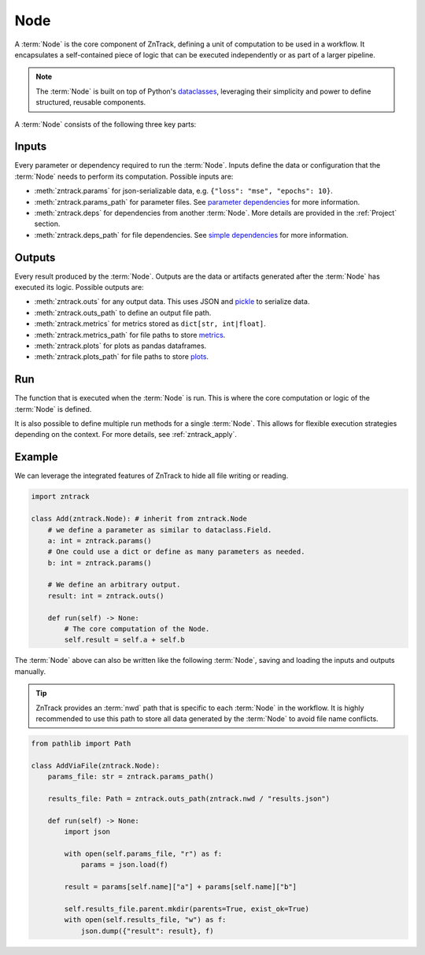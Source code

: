 .. _node:

Node
====

A :term:`Node` is the core component of ZnTrack, defining a unit of computation to be used in a workflow.
It encapsulates a self-contained piece of logic that can be executed independently or as part of a larger pipeline.


.. note::

    The :term:`Node` is built on top of Python's `dataclasses <https://docs.python.org/3/library/dataclasses.html>`_,
    leveraging their simplicity and power to define structured, reusable components.

A :term:`Node` consists of the following three key parts:

Inputs
------
Every parameter or dependency required to run the :term:`Node`.
Inputs define the data or configuration that the :term:`Node` needs to perform its computation.
Possible inputs are:

* :meth:`zntrack.params` for json-serializable data, e.g. ``{"loss": "mse", "epochs": 10}``.
* :meth:`zntrack.params_path` for parameter files. See `parameter dependencies <https://dvc.org/doc/user-guide/pipelines/defining-pipelines#parameter-dependencies>`_ for more information.
* :meth:`zntrack.deps` for dependencies from another :term:`Node`. More details are provided in the  :ref:`Project` section.
* :meth:`zntrack.deps_path` for file dependencies. See `simple dependencies <https://dvc.org/doc/user-guide/pipelines/defining-pipelines#simple-dependencies>`_ for more information.

Outputs
-------
Every result produced by the :term:`Node`.
Outputs are the data or artifacts generated after the :term:`Node` has executed its logic.
Possible outputs are:

* :meth:`zntrack.outs` for any output data. This uses JSON and `pickle <https://docs.python.org/3/library/pickle.html>`_ to serialize data.
* :meth:`zntrack.outs_path` to define an output file path.
* :meth:`zntrack.metrics` for metrics stored as ``dict[str, int|float]``.
* :meth:`zntrack.metrics_path` for file paths to store `metrics <https://dvc.org/doc/command-reference/metrics>`_.
* :meth:`zntrack.plots` for plots as pandas dataframes.
* :meth:`zntrack.plots_path` for file paths to store `plots <https://dvc.org/doc/user-guide/experiment-management/visualizing-plots>`_.

Run
---
The function that is executed when the :term:`Node` is run.
This is where the core computation or logic of the :term:`Node` is defined.

It is also possible to define multiple run methods for a single :term:`Node`.
This allows for flexible execution strategies depending on the context.
For more details, see :ref:`zntrack_apply`.


Example
-------
We can leverage the integrated features of ZnTrack to hide all file writing or reading.

.. code-block:: python

    import zntrack

    class Add(zntrack.Node): # inherit from zntrack.Node
        # we define a parameter as similar to dataclass.Field.
        a: int = zntrack.params()
        # One could use a dict or define as many parameters as needed.
        b: int = zntrack.params()

        # We define an arbitrary output.
        result: int = zntrack.outs()

        def run(self) -> None:
            # The core computation of the Node.
            self.result = self.a + self.b


The :term:`Node` above can also be written like the following :term:`Node`, saving and loading the inputs and outputs manually.

.. tip::

    ZnTrack provides an :term:`nwd` path that is specific to each :term:`Node` in the workflow.
    It is highly recommended to use this path to store all data generated by the :term:`Node` to avoid file name conflicts.

.. code-block:: python

    from pathlib import Path

    class AddViaFile(zntrack.Node):
        params_file: str = zntrack.params_path()

        results_file: Path = zntrack.outs_path(zntrack.nwd / "results.json")

        def run(self) -> None:
            import json

            with open(self.params_file, "r") as f:
                params = json.load(f)

            result = params[self.name]["a"] + params[self.name]["b"]

            self.results_file.parent.mkdir(parents=True, exist_ok=True)
            with open(self.results_file, "w") as f:
                json.dump({"result": result}, f)
